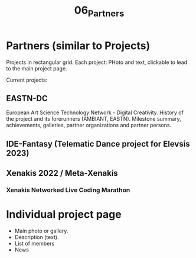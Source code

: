 #+TITLE: 06_Partners

* Partners (similar to Projects)

Projects in rectangular grid.  Each project: PHoto and text, clickable to lead to the main project page.

Current projects:

** EASTN-DC
European Art Science Technology Network - Digital Creativity.
History of the project and its forerunners (AMBIANT, EASTN).  Milestone summary, achievements, galleries, partner organizations and partner persons.

** IDE-Fantasy (Telematic Dance project for Elevsis 2023)
** Xenakis 2022 / Meta-Xenakis
*** Xenakis Networked Live Coding Marathon
* Individual project page

- Main photo or gallery.
- Description (text).
- List of members
- News
